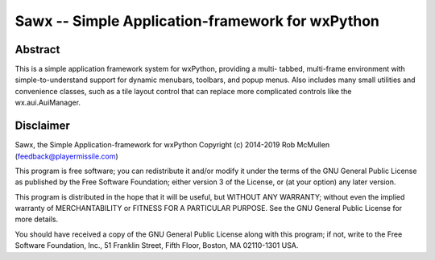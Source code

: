 
==============================================================
Sawx -- Simple Application-framework for wxPython
==============================================================



Abstract
========

This is a simple application framework system for wxPython, providing a multi-
tabbed, multi-frame environment with simple-to-understand support for dynamic
menubars, toolbars, and popup menus. Also includes many small utilities and
convenience classes, such as a tile layout control that can replace more complicated controls like the wx.aui.AuiManager.


Disclaimer
==========

Sawx, the Simple Application-framework for wxPython
Copyright (c) 2014-2019 Rob McMullen (feedback@playermissile.com)

This program is free software; you can redistribute it and/or modify
it under the terms of the GNU General Public License as published by
the Free Software Foundation; either version 3 of the License, or
(at your option) any later version.

This program is distributed in the hope that it will be useful,
but WITHOUT ANY WARRANTY; without even the implied warranty of
MERCHANTABILITY or FITNESS FOR A PARTICULAR PURPOSE.  See the
GNU General Public License for more details.

You should have received a copy of the GNU General Public License along
with this program; if not, write to the Free Software Foundation, Inc.,
51 Franklin Street, Fifth Floor, Boston, MA 02110-1301 USA.
